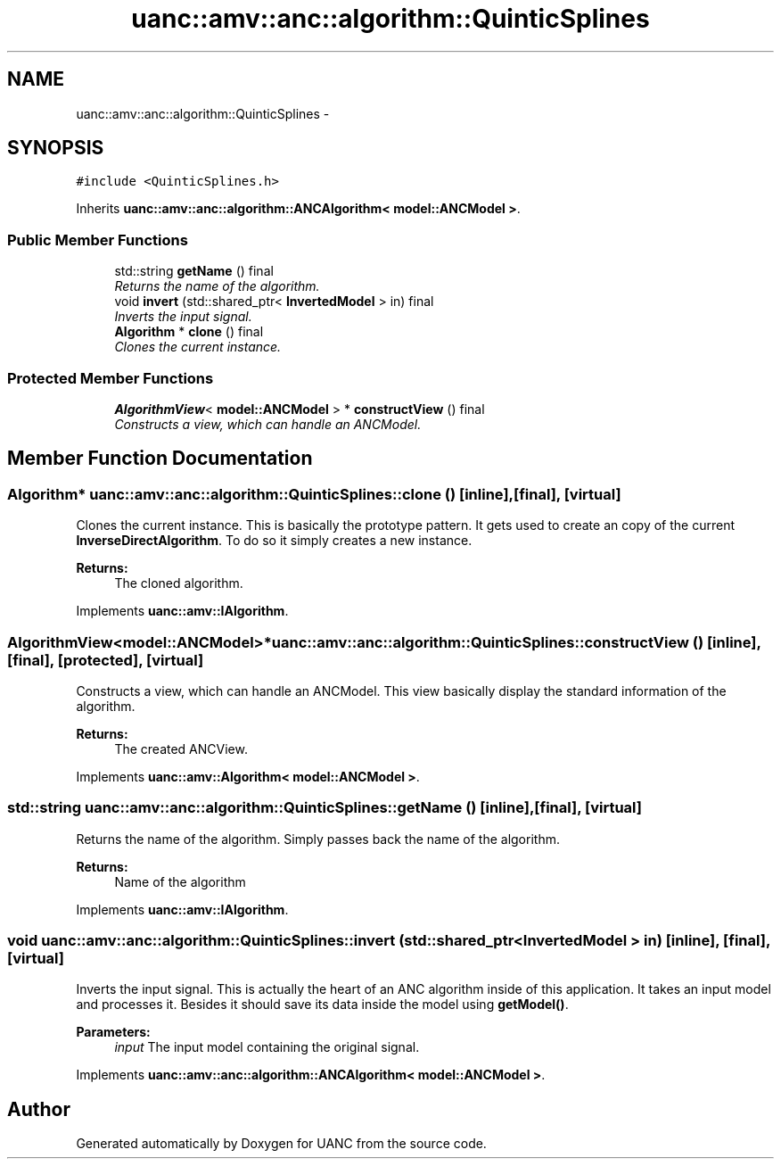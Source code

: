 .TH "uanc::amv::anc::algorithm::QuinticSplines" 3 "Fri Mar 24 2017" "Version 0.1" "UANC" \" -*- nroff -*-
.ad l
.nh
.SH NAME
uanc::amv::anc::algorithm::QuinticSplines \-
.SH SYNOPSIS
.br
.PP
.PP
\fC#include <QuinticSplines\&.h>\fP
.PP
Inherits \fBuanc::amv::anc::algorithm::ANCAlgorithm< model::ANCModel >\fP\&.
.SS "Public Member Functions"

.in +1c
.ti -1c
.RI "std::string \fBgetName\fP () final"
.br
.RI "\fIReturns the name of the algorithm\&. \fP"
.ti -1c
.RI "void \fBinvert\fP (std::shared_ptr< \fBInvertedModel\fP > in) final"
.br
.RI "\fIInverts the input signal\&. \fP"
.ti -1c
.RI "\fBAlgorithm\fP * \fBclone\fP () final"
.br
.RI "\fIClones the current instance\&. \fP"
.in -1c
.SS "Protected Member Functions"

.in +1c
.ti -1c
.RI "\fBAlgorithmView\fP< \fBmodel::ANCModel\fP > * \fBconstructView\fP () final"
.br
.RI "\fIConstructs a view, which can handle an ANCModel\&. \fP"
.in -1c
.SH "Member Function Documentation"
.PP 
.SS "\fBAlgorithm\fP* uanc::amv::anc::algorithm::QuinticSplines::clone ()\fC [inline]\fP, \fC [final]\fP, \fC [virtual]\fP"

.PP
Clones the current instance\&. This is basically the prototype pattern\&. It gets used to create an copy of the current \fBInverseDirectAlgorithm\fP\&. To do so it simply creates a new instance\&.
.PP
\fBReturns:\fP
.RS 4
The cloned algorithm\&. 
.RE
.PP

.PP
Implements \fBuanc::amv::IAlgorithm\fP\&.
.SS "\fBAlgorithmView\fP<\fBmodel::ANCModel\fP>* uanc::amv::anc::algorithm::QuinticSplines::constructView ()\fC [inline]\fP, \fC [final]\fP, \fC [protected]\fP, \fC [virtual]\fP"

.PP
Constructs a view, which can handle an ANCModel\&. This view basically display the standard information of the algorithm\&.
.PP
\fBReturns:\fP
.RS 4
The created ANCView\&. 
.RE
.PP

.PP
Implements \fBuanc::amv::Algorithm< model::ANCModel >\fP\&.
.SS "std::string uanc::amv::anc::algorithm::QuinticSplines::getName ()\fC [inline]\fP, \fC [final]\fP, \fC [virtual]\fP"

.PP
Returns the name of the algorithm\&. Simply passes back the name of the algorithm\&.
.PP
\fBReturns:\fP
.RS 4
Name of the algorithm 
.RE
.PP

.PP
Implements \fBuanc::amv::IAlgorithm\fP\&.
.SS "void uanc::amv::anc::algorithm::QuinticSplines::invert (std::shared_ptr< \fBInvertedModel\fP > in)\fC [inline]\fP, \fC [final]\fP, \fC [virtual]\fP"

.PP
Inverts the input signal\&. This is actually the heart of an ANC algorithm inside of this application\&. It takes an input model and processes it\&. Besides it should save its data inside the model using \fBgetModel()\fP\&.
.PP
\fBParameters:\fP
.RS 4
\fIinput\fP The input model containing the original signal\&. 
.RE
.PP

.PP
Implements \fBuanc::amv::anc::algorithm::ANCAlgorithm< model::ANCModel >\fP\&.

.SH "Author"
.PP 
Generated automatically by Doxygen for UANC from the source code\&.
